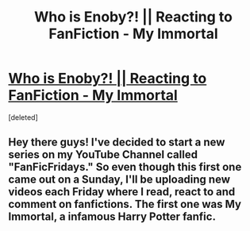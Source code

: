 #+TITLE: Who is Enoby?! || Reacting to FanFiction - My Immortal

* [[https://www.youtube.com/watch?v=RJiGMQ3Xr0w][Who is Enoby?! || Reacting to FanFiction - My Immortal]]
:PROPERTIES:
:Score: 0
:DateUnix: 1468208538.0
:DateShort: 2016-Jul-11
:FlairText: Promotion
:END:
[deleted]


** Hey there guys! I've decided to start a new series on my YouTube Channel called "FanFicFridays." So even though this first one came out on a Sunday, I'll be uploading new videos each Friday where I read, react to and comment on fanfictions. The first one was My Immortal, a infamous Harry Potter fanfic.
:PROPERTIES:
:Author: BasicBitchin
:Score: 1
:DateUnix: 1468208556.0
:DateShort: 2016-Jul-11
:END:
